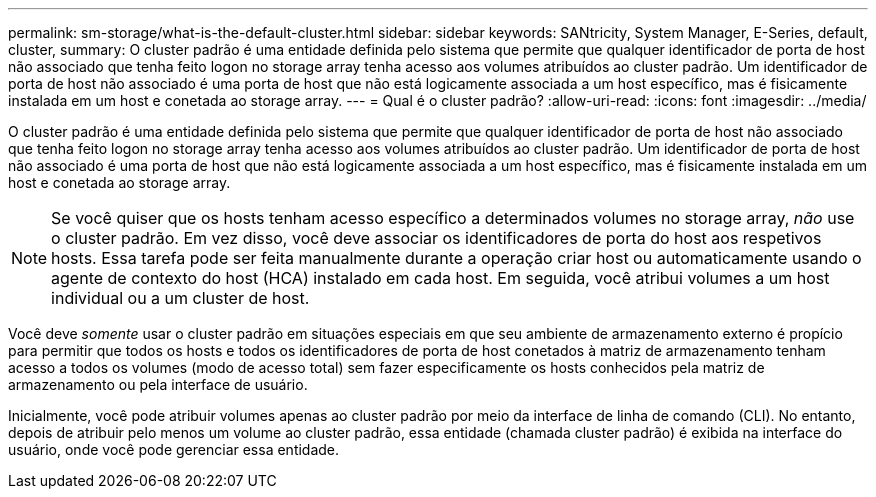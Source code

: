 ---
permalink: sm-storage/what-is-the-default-cluster.html 
sidebar: sidebar 
keywords: SANtricity, System Manager, E-Series, default, cluster, 
summary: O cluster padrão é uma entidade definida pelo sistema que permite que qualquer identificador de porta de host não associado que tenha feito logon no storage array tenha acesso aos volumes atribuídos ao cluster padrão. Um identificador de porta de host não associado é uma porta de host que não está logicamente associada a um host específico, mas é fisicamente instalada em um host e conetada ao storage array. 
---
= Qual é o cluster padrão?
:allow-uri-read: 
:icons: font
:imagesdir: ../media/


[role="lead"]
O cluster padrão é uma entidade definida pelo sistema que permite que qualquer identificador de porta de host não associado que tenha feito logon no storage array tenha acesso aos volumes atribuídos ao cluster padrão. Um identificador de porta de host não associado é uma porta de host que não está logicamente associada a um host específico, mas é fisicamente instalada em um host e conetada ao storage array.

[NOTE]
====
Se você quiser que os hosts tenham acesso específico a determinados volumes no storage array, _não_ use o cluster padrão. Em vez disso, você deve associar os identificadores de porta do host aos respetivos hosts. Essa tarefa pode ser feita manualmente durante a operação criar host ou automaticamente usando o agente de contexto do host (HCA) instalado em cada host. Em seguida, você atribui volumes a um host individual ou a um cluster de host.

====
Você deve _somente_ usar o cluster padrão em situações especiais em que seu ambiente de armazenamento externo é propício para permitir que todos os hosts e todos os identificadores de porta de host conetados à matriz de armazenamento tenham acesso a todos os volumes (modo de acesso total) sem fazer especificamente os hosts conhecidos pela matriz de armazenamento ou pela interface de usuário.

Inicialmente, você pode atribuir volumes apenas ao cluster padrão por meio da interface de linha de comando (CLI). No entanto, depois de atribuir pelo menos um volume ao cluster padrão, essa entidade (chamada cluster padrão) é exibida na interface do usuário, onde você pode gerenciar essa entidade.
